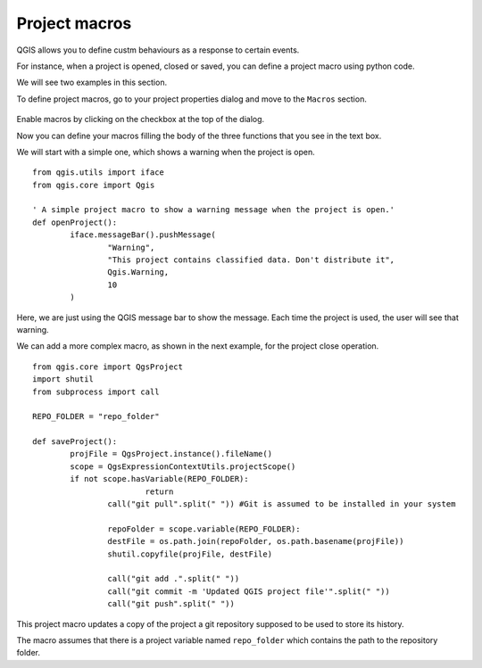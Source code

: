 Project macros
===============

QGIS allows you to define custm behaviours as a response to certain events.

For instance, when a project is opened, closed or saved, you can define a project macro using python code.

We will see two examples in this section.

To define project macros, go to your project properties dialog and move to the ``Macros`` section.

      .. figure:: macrosdialog.png

Enable macros by clicking on the checkbox at the top of the dialog.

Now you can define your macros filling the body of the three functions that you see in the text box.

We will start with a simple one, which shows a warning when the project is open.

::

	from qgis.utils import iface
	from qgis.core import Qgis

	' A simple project macro to show a warning message when the project is open.'
	def openProject():
		iface.messageBar().pushMessage(
			"Warning",
			"This project contains classified data. Don't distribute it",
			Qgis.Warning,
			10
		)


Here, we are just using the QGIS message bar to show the message. Each time the project is used, the user will see that warning.

We can add a more complex macro, as shown in the next example, for the project close operation.

::

	from qgis.core import QgsProject
	import shutil
	from subprocess import call

	REPO_FOLDER = "repo_folder"

	def saveProject():
		projFile = QgsProject.instance().fileName()
		scope = QgsExpressionContextUtils.projectScope()
		if not scope.hasVariable(REPO_FOLDER):
				return
			call("git pull".split(" ")) #Git is assumed to be installed in your system
			
			repoFolder = scope.variable(REPO_FOLDER):
			destFile = os.path.join(repoFolder, os.path.basename(projFile))
			shutil.copyfile(projFile, destFile)

			call("git add .".split(" "))
			call("git commit -m 'Updated QGIS project file'".split(" "))
			call("git push".split(" "))


This project macro updates a copy of the project a git repository supposed to be used to store its history.

The macro assumes that there is a project variable named ``repo_folder`` which contains the path to the repository folder.

